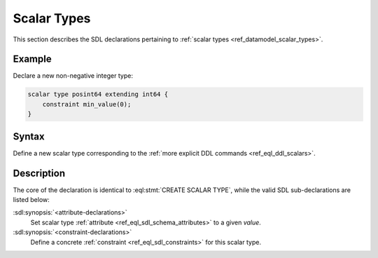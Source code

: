 .. _ref_eql_sdl_scalars:

============
Scalar Types
============

This section describes the SDL declarations pertaining to
:ref:`scalar types <ref_datamodel_scalar_types>`.


Example
-------

Declare a new non-negative integer type:

.. code-block:: sdl

    scalar type posint64 extending int64 {
        constraint min_value(0);
    }


Syntax
------

Define a new scalar type corresponding to the :ref:`more explicit DDL
commands <ref_eql_ddl_scalars>`.

.. sdl:synopsis::

    [abstract] scalar type <TypeName> [extending <supertype> [, ...] ]
    [ "{"
        [ <attribute-declarations> ]
        [ <constraint-declarations> ]
        ...
      "}" ]


Description
-----------

The core of the declaration is identical to
:eql:stmt:`CREATE SCALAR TYPE`, while the valid SDL sub-declarations
are listed below:

:sdl:synopsis:`<attribute-declarations>`
    Set scalar type :ref:`attribute <ref_eql_sdl_schema_attributes>`
    to a given *value*.

:sdl:synopsis:`<constraint-declarations>`
    Define a concrete :ref:`constraint <ref_eql_sdl_constraints>` for
    this scalar type.
